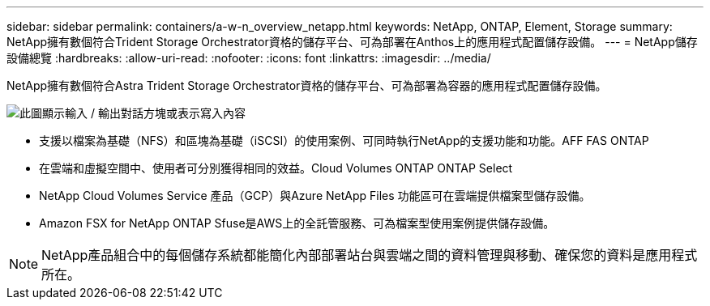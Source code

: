 ---
sidebar: sidebar 
permalink: containers/a-w-n_overview_netapp.html 
keywords: NetApp, ONTAP, Element, Storage 
summary: NetApp擁有數個符合Trident Storage Orchestrator資格的儲存平台、可為部署在Anthos上的應用程式配置儲存設備。 
---
= NetApp儲存設備總覽
:hardbreaks:
:allow-uri-read: 
:nofooter: 
:icons: font
:linkattrs: 
:imagesdir: ../media/


[role="lead"]
NetApp擁有數個符合Astra Trident Storage Orchestrator資格的儲存平台、可為部署為容器的應用程式配置儲存設備。

image:a-w-n_netapp_overview.png["此圖顯示輸入 / 輸出對話方塊或表示寫入內容"]

* 支援以檔案為基礎（NFS）和區塊為基礎（iSCSI）的使用案例、可同時執行NetApp的支援功能和功能。AFF FAS ONTAP
* 在雲端和虛擬空間中、使用者可分別獲得相同的效益。Cloud Volumes ONTAP ONTAP Select
* NetApp Cloud Volumes Service 產品（GCP）與Azure NetApp Files 功能區可在雲端提供檔案型儲存設備。
* Amazon FSX for NetApp ONTAP Sfuse是AWS上的全託管服務、可為檔案型使用案例提供儲存設備。



NOTE: NetApp產品組合中的每個儲存系統都能簡化內部部署站台與雲端之間的資料管理與移動、確保您的資料是應用程式所在。
